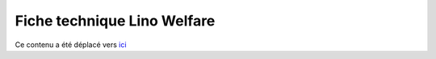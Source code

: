 ============================
Fiche technique Lino Welfare
============================

Ce contenu a été déplacé vers
`ici <http://fr.welfare.lino-framework.org/>`_

